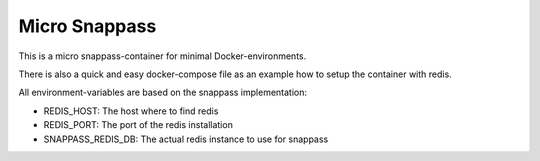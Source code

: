 ==============
Micro Snappass
==============

This is a micro snappass-container for minimal Docker-environments.

There is also a quick and easy docker-compose file as an example how to setup the container with redis.

All environment-variables are based on the snappass implementation:

- REDIS_HOST: The host where to find redis
- REDIS_PORT: The port of the redis installation
- SNAPPASS_REDIS_DB: The actual redis instance to use for snappass
